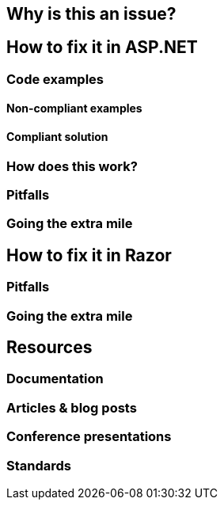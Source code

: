 == Why is this an issue?

== How to fix it in ASP.NET
=== Code examples
==== Non-compliant examples
==== Compliant solution
=== How does this work?
=== Pitfalls
=== Going the extra mile

== How to fix it in Razor
=== Pitfalls
=== Going the extra mile

== Resources
=== Documentation
=== Articles & blog posts
=== Conference presentations
=== Standards
